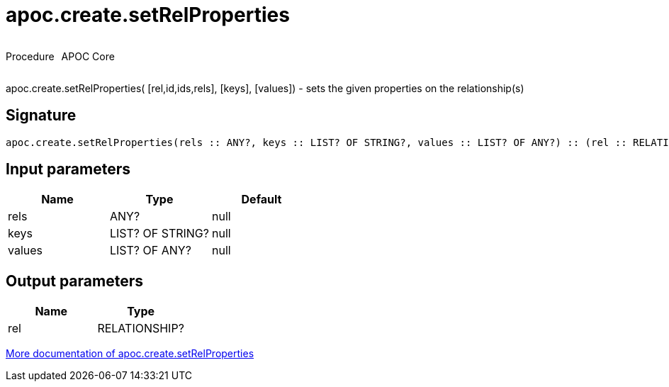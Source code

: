 ////
This file is generated by DocsTest, so don't change it!
////

= apoc.create.setRelProperties
:description: This section contains reference documentation for the apoc.create.setRelProperties procedure.

++++
<div style='display:flex'>
<div class='paragraph type procedure'><p>Procedure</p></div>
<div class='paragraph release core' style='margin-left:10px;'><p>APOC Core</p></div>
</div>
++++

[.emphasis]
apoc.create.setRelProperties( [rel,id,ids,rels], [keys], [values]) - sets the given properties on the relationship(s)

== Signature

[source]
----
apoc.create.setRelProperties(rels :: ANY?, keys :: LIST? OF STRING?, values :: LIST? OF ANY?) :: (rel :: RELATIONSHIP?)
----

== Input parameters
[.procedures, opts=header]
|===
| Name | Type | Default 
|rels|ANY?|null
|keys|LIST? OF STRING?|null
|values|LIST? OF ANY?|null
|===

== Output parameters
[.procedures, opts=header]
|===
| Name | Type 
|rel|RELATIONSHIP?
|===

xref::graph-updates/data-creation.adoc[More documentation of apoc.create.setRelProperties,role=more information]

